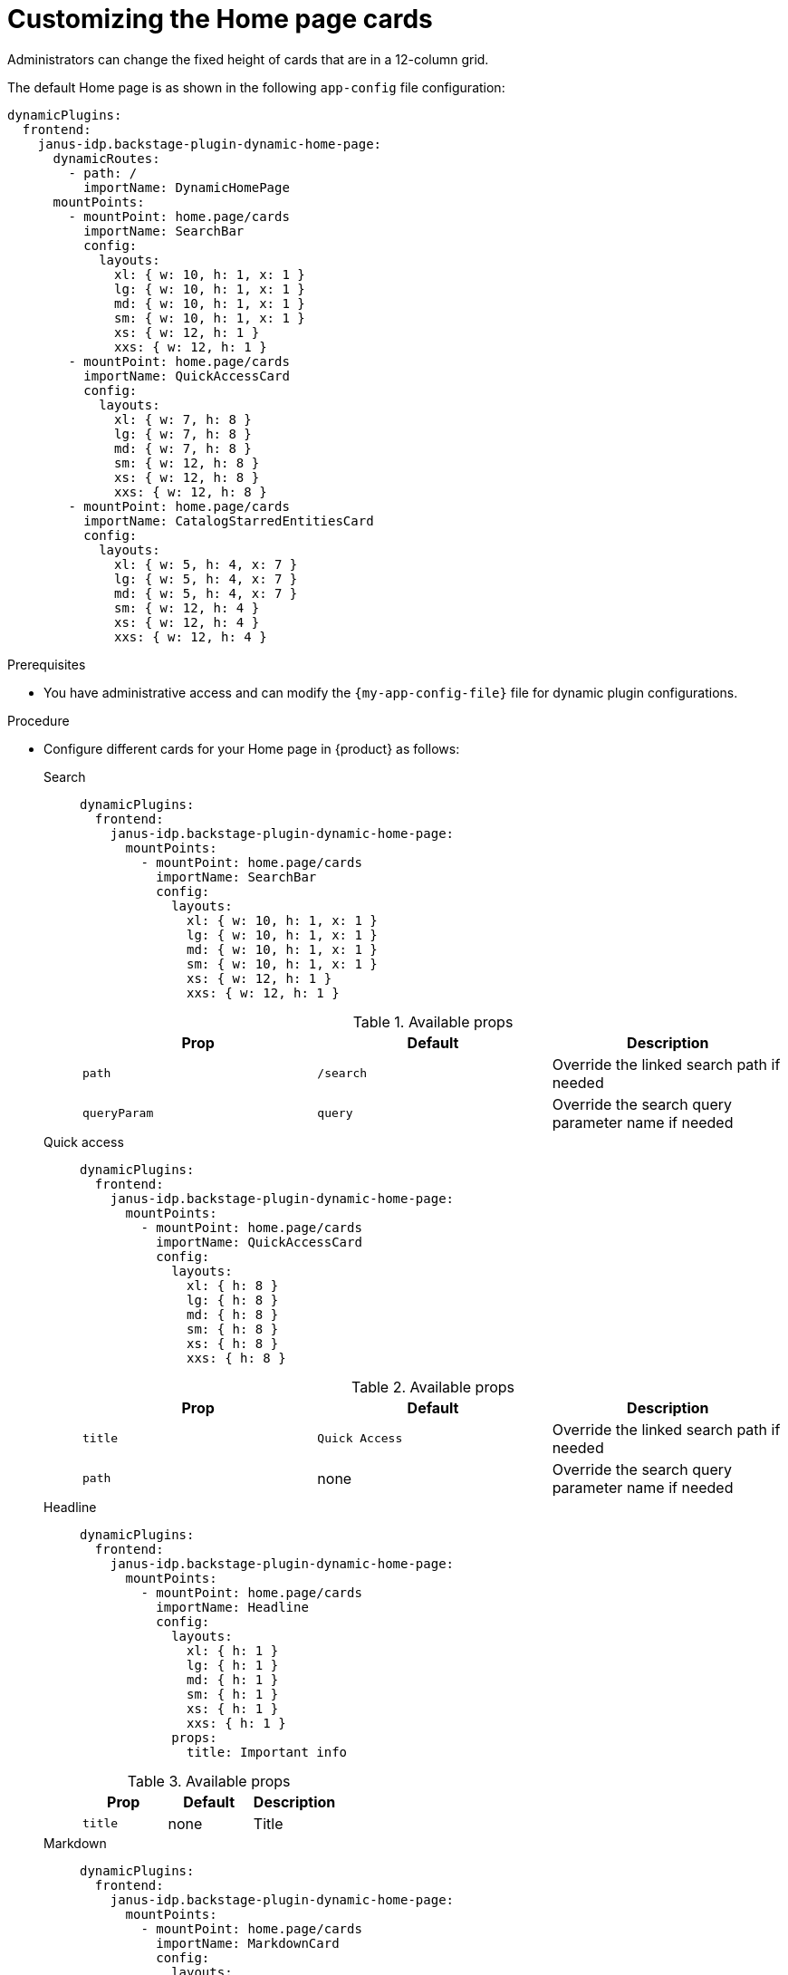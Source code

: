 :_newdoc-version: 2.18.3
:_template-generated: 2024-11-13
:_mod-docs-content-type: PROCEDURE

[id="customizing-the-home-page-cards_{context}"]
= Customizing the Home page cards

Administrators can change the fixed height of cards that are in a 12-column grid.

The default Home page is as shown in the following `app-config` file configuration:

[source,yaml]
----
dynamicPlugins:
  frontend:
    janus-idp.backstage-plugin-dynamic-home-page:
      dynamicRoutes:
        - path: /
          importName: DynamicHomePage
      mountPoints:
        - mountPoint: home.page/cards
          importName: SearchBar
          config:
            layouts:
              xl: { w: 10, h: 1, x: 1 }
              lg: { w: 10, h: 1, x: 1 }
              md: { w: 10, h: 1, x: 1 }
              sm: { w: 10, h: 1, x: 1 }
              xs: { w: 12, h: 1 }
              xxs: { w: 12, h: 1 }
        - mountPoint: home.page/cards
          importName: QuickAccessCard
          config:
            layouts:
              xl: { w: 7, h: 8 }
              lg: { w: 7, h: 8 }
              md: { w: 7, h: 8 }
              sm: { w: 12, h: 8 }
              xs: { w: 12, h: 8 }
              xxs: { w: 12, h: 8 }
        - mountPoint: home.page/cards
          importName: CatalogStarredEntitiesCard
          config:
            layouts:
              xl: { w: 5, h: 4, x: 7 }
              lg: { w: 5, h: 4, x: 7 }
              md: { w: 5, h: 4, x: 7 }
              sm: { w: 12, h: 4 }
              xs: { w: 12, h: 4 }
              xxs: { w: 12, h: 4 }
----

.Prerequisites
* You have administrative access and can modify the `{my-app-config-file}` file for dynamic plugin configurations.

.Procedure
* Configure different cards for your Home page in {product} as follows:

Search::
+
--
[source,yaml]
----
dynamicPlugins:
  frontend:
    janus-idp.backstage-plugin-dynamic-home-page:
      mountPoints:
        - mountPoint: home.page/cards
          importName: SearchBar
          config:
            layouts:
              xl: { w: 10, h: 1, x: 1 }
              lg: { w: 10, h: 1, x: 1 }
              md: { w: 10, h: 1, x: 1 }
              sm: { w: 10, h: 1, x: 1 }
              xs: { w: 12, h: 1 }
              xxs: { w: 12, h: 1 }
----

.Available props
|===
| Prop | Default | Description

| `path`
| `/search`
| Override the linked search path if needed

| `queryParam`
| `query`
| Override the search query parameter name if needed
|===
--

Quick access::
+
--
[source,yaml]
----
dynamicPlugins:
  frontend:
    janus-idp.backstage-plugin-dynamic-home-page:
      mountPoints:
        - mountPoint: home.page/cards
          importName: QuickAccessCard
          config:
            layouts:
              xl: { h: 8 }
              lg: { h: 8 }
              md: { h: 8 }
              sm: { h: 8 }
              xs: { h: 8 }
              xxs: { h: 8 }
----

.Available props
|===
| Prop | Default | Description

| `title`
| `Quick Access`
| Override the linked search path if needed

| `path`
| none
| Override the search query parameter name if needed
|===
--

Headline::
+
--
[source,yaml]
----
dynamicPlugins:
  frontend:
    janus-idp.backstage-plugin-dynamic-home-page:
      mountPoints:
        - mountPoint: home.page/cards
          importName: Headline
          config:
            layouts:
              xl: { h: 1 }
              lg: { h: 1 }
              md: { h: 1 }
              sm: { h: 1 }
              xs: { h: 1 }
              xxs: { h: 1 }
            props:
              title: Important info
----

.Available props
|===
| Prop | Default | Description

| `title`
| none
| Title
|===
--

Markdown::
+
--
[source,yaml]
----
dynamicPlugins:
  frontend:
    janus-idp.backstage-plugin-dynamic-home-page:
      mountPoints:
        - mountPoint: home.page/cards
          importName: MarkdownCard
          config:
            layouts:
              xl: { w: 6, h: 4 }
              lg: { w: 6, h: 4 }
              md: { w: 6, h: 4 }
              sm: { w: 6, h: 4 }
              xs: { w: 6, h: 4 }
              xxs: { w: 6, h: 4 }
            props:
              title: Company links
              content: |
                ### RHDH
                * [Website](https://developers.redhat.com/rhdh/overview)
                * [Documentation](https://docs.redhat.com/en/documentation/red_hat_developer_hub/)
                * [Janus Plugins](https://github.com/janus-idp/backstage-plugins)
                * [Backstage Community Plugins](https://github.com/backstage/community-plugins)
                * [RHDH Plugins](https://github.com/redhat-developer/rhdh-plugins)
                * [RHDH Showcase](https://github.com/redhat-developer/rhdh)
        - mountPoint: home.page/cards
          importName: Markdown
          config:
            layouts:
              xl: { w: 6, h: 4, x: 6 }
              lg: { w: 6, h: 4, x: 6 }
              md: { w: 6, h: 4, x: 6 }
              sm: { w: 6, h: 4, x: 6 }
              xs: { w: 6, h: 4, x: 6 }
              xxs: { w: 6, h: 4, x: 6 }
            props:
              title: Important company links
              content: |
                ### RHDH
                * [Website](https://developers.redhat.com/rhdh/overview)
                * [Documentation](https://docs.redhat.com/en/documentation/red_hat_developer_hub/)
                * [Documentation](https://docs.redhat.com/en/documentation/red_hat_developer_hub/)
                * [Janus Plugins](https://github.com/janus-idp/backstage-plugins)
                * [Backstage Community Plugins](https://github.com/backstage/community-plugins)
                * [RHDH Plugins](https://github.com/redhat-developer/rhdh-plugins)
                * [RHDH Showcase](https://github.com/redhat-developer/rhdh)
----
--

Placeholder::
+
--
[source,yaml]
----
dynamicPlugins:
  frontend:
    janus-idp.backstage-plugin-dynamic-home-page:
      mountPoints:
        - mountPoint: home.page/cards
          importName: Placeholder
          config:
            layouts:
              xl: { w: 1, h: 1 }
              lg: { w: 1, h: 1 }
              md: { w: 1, h: 1 }
              sm: { w: 1, h: 1 }
              xs: { w: 1, h: 1 }
              xxs: { w: 1, h: 1 }
            props:
              showBorder: true
              debugContent: '1'
----
--

Catalog starred entities::
+
--
[source,yaml]
----
dynamicPlugins:
  frontend:
    janus-idp.backstage-plugin-dynamic-home-page:
      mountPoints:
        - mountPoint: home.page/cards
          importName: CatalogStarredEntitiesCard
----
--

Featured docs::
+
--
[source,yaml]
----
dynamicPlugins:
  frontend:
    janus-idp.backstage-plugin-dynamic-home-page:
      mountPoints:
        - mountPoint: home.page/cards
          importName: FeaturedDocsCard
----
--
